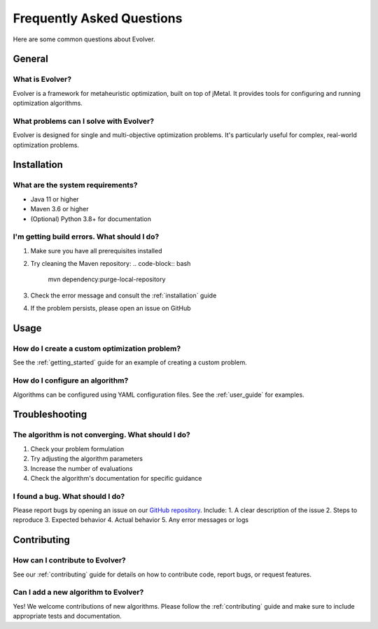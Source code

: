 .. _faq:

Frequently Asked Questions
=========================

Here are some common questions about Evolver.

General
-------

What is Evolver?
~~~~~~~~~~~~~~~~
Evolver is a framework for metaheuristic optimization, built on top of jMetal. It provides tools for configuring and running optimization algorithms.

What problems can I solve with Evolver?
~~~~~~~~~~~~~~~~~~~~~~~~~~~~~~~~~~~~~~~
Evolver is designed for single and multi-objective optimization problems. It's particularly useful for complex, real-world optimization problems.

Installation
------------

What are the system requirements?
~~~~~~~~~~~~~~~~~~~~~~~~~~~~~~~~
- Java 11 or higher
- Maven 3.6 or higher
- (Optional) Python 3.8+ for documentation

I'm getting build errors. What should I do?
~~~~~~~~~~~~~~~~~~~~~~~~~~~~~~~~~~~~~~~~~~
1. Make sure you have all prerequisites installed
2. Try cleaning the Maven repository:
   .. code-block:: bash

      mvn dependency:purge-local-repository
3. Check the error message and consult the :ref:`installation` guide
4. If the problem persists, please open an issue on GitHub

Usage
-----

How do I create a custom optimization problem?
~~~~~~~~~~~~~~~~~~~~~~~~~~~~~~~~~~~~~~~~~~~~
See the :ref:`getting_started` guide for an example of creating a custom problem.

How do I configure an algorithm?
~~~~~~~~~~~~~~~~~~~~~~~~~~~~~~~
Algorithms can be configured using YAML configuration files. See the :ref:`user_guide` for examples.

Troubleshooting
---------------

The algorithm is not converging. What should I do?
~~~~~~~~~~~~~~~~~~~~~~~~~~~~~~~~~~~~~~~~~~~~~~~~~
1. Check your problem formulation
2. Try adjusting the algorithm parameters
3. Increase the number of evaluations
4. Check the algorithm's documentation for specific guidance

I found a bug. What should I do?
~~~~~~~~~~~~~~~~~~~~~~~~~~~~~~~~
Please report bugs by opening an issue on our `GitHub repository <https://github.com/jMetal/Evolver/issues>`_. Include:
1. A clear description of the issue
2. Steps to reproduce
3. Expected behavior
4. Actual behavior
5. Any error messages or logs

Contributing
------------

How can I contribute to Evolver?
~~~~~~~~~~~~~~~~~~~~~~~~~~~~~~~
See our :ref:`contributing` guide for details on how to contribute code, report bugs, or request features.

Can I add a new algorithm to Evolver?
~~~~~~~~~~~~~~~~~~~~~~~~~~~~~~~~~~~~
Yes! We welcome contributions of new algorithms. Please follow the :ref:`contributing` guide and make sure to include appropriate tests and documentation.
